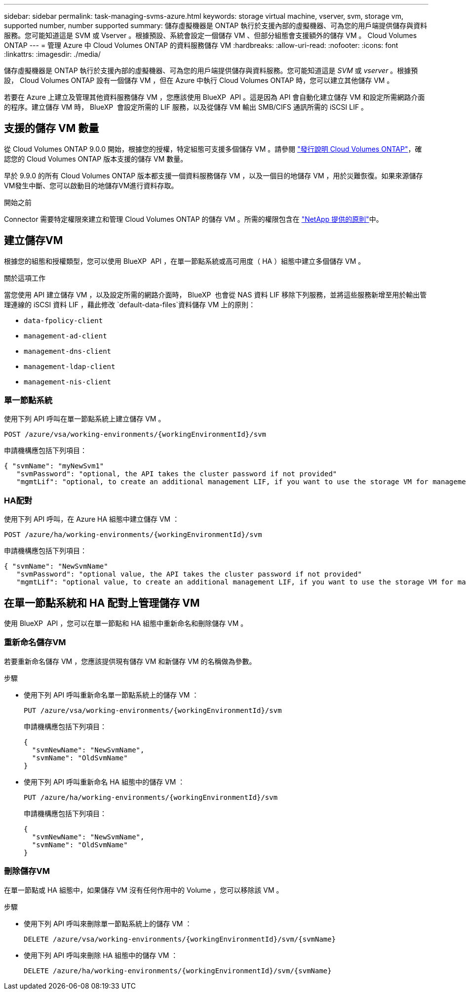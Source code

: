 ---
sidebar: sidebar 
permalink: task-managing-svms-azure.html 
keywords: storage virtual machine, vserver, svm, storage vm, supported number, number supported 
summary: 儲存虛擬機器是 ONTAP 執行於支援內部的虛擬機器、可為您的用戶端提供儲存與資料服務。您可能知道這是 SVM 或 Vserver 。根據預設、系統會設定一個儲存 VM 、但部分組態會支援額外的儲存 VM 。 Cloud Volumes ONTAP 
---
= 管理 Azure 中 Cloud Volumes ONTAP 的資料服務儲存 VM
:hardbreaks:
:allow-uri-read: 
:nofooter: 
:icons: font
:linkattrs: 
:imagesdir: ./media/


[role="lead"]
儲存虛擬機器是 ONTAP 執行於支援內部的虛擬機器、可為您的用戶端提供儲存與資料服務。您可能知道這是 _SVM_ 或 _vserver_ 。根據預設， Cloud Volumes ONTAP 設有一個儲存 VM ，但在 Azure 中執行 Cloud Volumes ONTAP 時，您可以建立其他儲存 VM 。

若要在 Azure 上建立及管理其他資料服務儲存 VM ，您應該使用 BlueXP  API 。這是因為 API 會自動化建立儲存 VM 和設定所需網路介面的程序。建立儲存 VM 時， BlueXP  會設定所需的 LIF 服務，以及從儲存 VM 輸出 SMB/CIFS 通訊所需的 iSCSI LIF 。



== 支援的儲存 VM 數量

從 Cloud Volumes ONTAP 9.0.0 開始，根據您的授權，特定組態可支援多個儲存 VM 。請參閱 https://docs.netapp.com/us-en/cloud-volumes-ontap-relnotes/reference-limits-azure.html["發行說明 Cloud Volumes ONTAP"^]，確認您的 Cloud Volumes ONTAP 版本支援的儲存 VM 數量。

早於 9.9.0 的所有 Cloud Volumes ONTAP 版本都支援一個資料服務儲存 VM ，以及一個目的地儲存 VM ，用於災難恢復。如果來源儲存VM發生中斷、您可以啟動目的地儲存VM進行資料存取。

.開始之前
Connector 需要特定權限來建立和管理 Cloud Volumes ONTAP 的儲存 VM 。所需的權限包含在 https://docs.netapp.com/us-en/bluexp-setup-admin/reference-permissions-azure.html["NetApp 提供的原則"^]中。



== 建立儲存VM

根據您的組態和授權類型，您可以使用 BlueXP  API ，在單一節點系統或高可用度（ HA ）組態中建立多個儲存 VM 。

.關於這項工作
當您使用 API 建立儲存 VM ，以及設定所需的網路介面時， BlueXP  也會從 NAS 資料 LIF 移除下列服務，並將這些服務新增至用於輸出管理連線的 iSCSI 資料 LIF ，藉此修改 `default-data-files`資料儲存 VM 上的原則：

* `data-fpolicy-client`
* `management-ad-client`
* `management-dns-client`
* `management-ldap-client`
* `management-nis-client`




=== 單一節點系統

使用下列 API 呼叫在單一節點系統上建立儲存 VM 。

`POST /azure/vsa/working-environments/{workingEnvironmentId}/svm`

申請機構應包括下列項目：

[source, json]
----
{ "svmName": "myNewSvm1"
   "svmPassword": "optional, the API takes the cluster password if not provided"
   "mgmtLif": "optional, to create an additional management LIF, if you want to use the storage VM for management purposes"}
----


=== HA配對

使用下列 API 呼叫，在 Azure HA 組態中建立儲存 VM ：

`POST /azure/ha/working-environments/{workingEnvironmentId}/svm`

申請機構應包括下列項目：

[source, json]
----
{ "svmName": "NewSvmName"
   "svmPassword": "optional value, the API takes the cluster password if not provided"
   "mgmtLif": "optional value, to create an additional management LIF, if you want to use the storage VM for management purposes"}
----


== 在單一節點系統和 HA 配對上管理儲存 VM

使用 BlueXP  API ，您可以在單一節點和 HA 組態中重新命名和刪除儲存 VM 。



=== 重新命名儲存VM

若要重新命名儲存 VM ，您應該提供現有儲存 VM 和新儲存 VM 的名稱做為參數。

.步驟
* 使用下列 API 呼叫重新命名單一節點系統上的儲存 VM ：
+
`PUT /azure/vsa/working-environments/{workingEnvironmentId}/svm`

+
申請機構應包括下列項目：

+
[source, json]
----
{
  "svmNewName": "NewSvmName",
  "svmName": "OldSvmName"
}
----
* 使用下列 API 呼叫重新命名 HA 組態中的儲存 VM ：
+
`PUT /azure/ha/working-environments/{workingEnvironmentId}/svm`

+
申請機構應包括下列項目：

+
[source, json]
----
{
  "svmNewName": "NewSvmName",
  "svmName": "OldSvmName"
}
----




=== 刪除儲存VM

在單一節點或 HA 組態中，如果儲存 VM 沒有任何作用中的 Volume ，您可以移除該 VM 。

.步驟
* 使用下列 API 呼叫來刪除單一節點系統上的儲存 VM ：
+
`DELETE /azure/vsa/working-environments/{workingEnvironmentId}/svm/{svmName}`

* 使用下列 API 呼叫來刪除 HA 組態中的儲存 VM ：
+
`DELETE /azure/ha/working-environments/{workingEnvironmentId}/svm/{svmName}`


